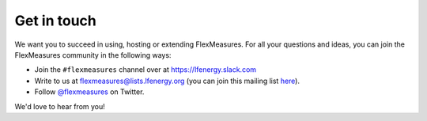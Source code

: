 .. _get_in_touch:

Get in touch
=============

We want you to succeed in using, hosting or extending FlexMeasures. For all your questions and ideas, you can join the FlexMeasures community in the following ways:

- Join the ``#flexmeasures`` channel over at `https://lfenergy.slack.com <https://lfenergy.slack.com>`_
- Write to us at `flexmeasures@lists.lfenergy.org <flexmeasures@lists.lfenergy.org>`_ (you can join this mailing list `here <https://lists.lfenergy.org/g/flexmeasures>`_).
- Follow `@flexmeasures <https://twitter.com/flexmeasures>`_ on Twitter.

We'd love to hear from you!